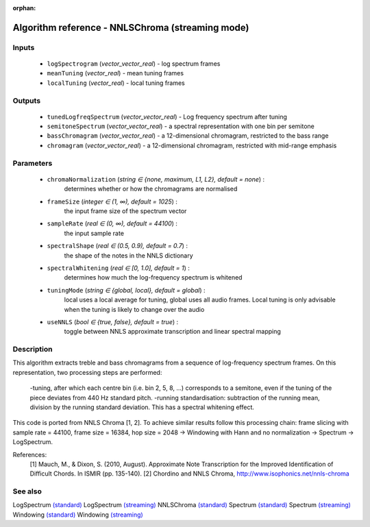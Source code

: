 :orphan:

Algorithm reference - NNLSChroma (streaming mode)
=================================================

Inputs
------

 - ``logSpectrogram`` (*vector_vector_real*) - log spectrum frames
 - ``meanTuning`` (*vector_real*) - mean tuning frames
 - ``localTuning`` (*vector_real*) - local tuning frames

Outputs
-------

 - ``tunedLogfreqSpectrum`` (*vector_vector_real*) - Log frequency spectrum after tuning
 - ``semitoneSpectrum`` (*vector_vector_real*) - a spectral representation with one bin per semitone
 - ``bassChromagram`` (*vector_vector_real*) -  a 12-dimensional chromagram, restricted to the bass range
 - ``chromagram`` (*vector_vector_real*) - a 12-dimensional chromagram, restricted with mid-range emphasis

Parameters
----------

 - ``chromaNormalization`` (*string ∈ {none, maximum, L1, L2}, default = none*) :
     determines whether or how the chromagrams are normalised
 - ``frameSize`` (*integer ∈ (1, ∞), default = 1025*) :
     the input frame size of the spectrum vector
 - ``sampleRate`` (*real ∈ (0, ∞), default = 44100*) :
     the input sample rate
 - ``spectralShape`` (*real ∈ (0.5, 0.9), default = 0.7*) :
      the shape of the notes in the NNLS dictionary
 - ``spectralWhitening`` (*real ∈ [0, 1.0], default = 1*) :
     determines how much the log-frequency spectrum is whitened
 - ``tuningMode`` (*string ∈ {global, local}, default = global*) :
     local uses a local average for tuning, global uses all audio frames. Local tuning is only advisable when the tuning is likely to change over the audio
 - ``useNNLS`` (*bool ∈ {true, false}, default = true*) :
     toggle between NNLS approximate transcription and linear spectral mapping

Description
-----------

This algorithm extracts treble and bass chromagrams from a sequence of log-frequency spectrum frames.
On this representation, two processing steps are performed:

  -tuning, after which each centre bin (i.e. bin 2, 5, 8, ...) corresponds to a semitone, even if the tuning of the piece deviates from 440 Hz standard pitch.
  -running standardisation: subtraction of the running mean, division by the running standard deviation. This has a spectral whitening effect.

This code is ported from NNLS Chroma [1, 2]. To achieve similar results follow this processing chain:
frame slicing with sample rate = 44100, frame size = 16384, hop size = 2048 -> Windowing with Hann and no normalization -> Spectrum -> LogSpectrum.


References:
  [1] Mauch, M., & Dixon, S. (2010, August). Approximate Note Transcription
  for the Improved Identification of Difficult Chords. In ISMIR (pp. 135-140).
  [2] Chordino and NNLS Chroma,
  http://www.isophonics.net/nnls-chroma


See also
--------

LogSpectrum `(standard) <std_LogSpectrum.html>`__
LogSpectrum `(streaming) <streaming_LogSpectrum.html>`__
NNLSChroma `(standard) <std_NNLSChroma.html>`__
Spectrum `(standard) <std_Spectrum.html>`__
Spectrum `(streaming) <streaming_Spectrum.html>`__
Windowing `(standard) <std_Windowing.html>`__
Windowing `(streaming) <streaming_Windowing.html>`__